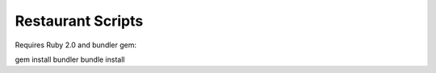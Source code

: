 Restaurant Scripts
==================

Requires Ruby 2.0 and bundler gem:

gem install bundler
bundle install
